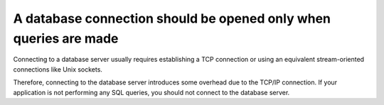 A database connection should be opened only when queries are made
=================================================================

Connecting to a database server usually requires establishing a TCP connection
or using an equivalent stream-oriented connections like Unix sockets.

Therefore, connecting to the database server introduces some overhead due to the
TCP/IP connection. If your application is not performing any SQL queries, you
should not connect to the database server.
